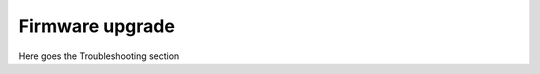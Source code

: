 .. _Firmware:

****************
Firmware upgrade
****************

Here goes the Troubleshooting section

.. #todo: write this section